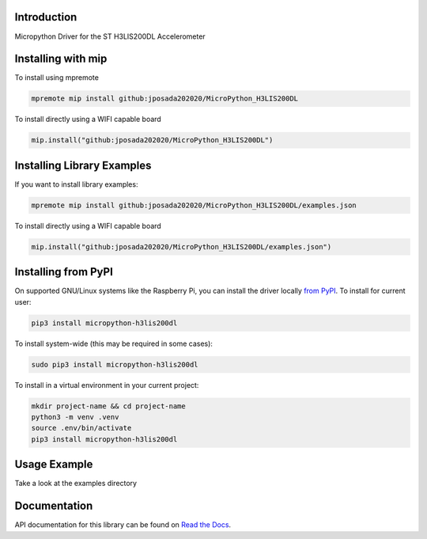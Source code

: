 Introduction
============


.. image:: https://img.shields.io/badge/micropython-Ok-purple.svg
    :target: https://micropython.org
    :alt: micropython

.. image:: https://readthedocs.org/projects/micropython-h3lis200dl/badge/?version=latest
    :target: https://micropython-h3lis200dl.readthedocs.io/en/latest/
    :alt: Documentation Status

.. image:: https://img.shields.io/pypi/v/micropython-h3lis200dl.svg
    :alt: latest version on PyPI
    :target: https://pypi.python.org/pypi/micropython-h3lis200dl

.. image:: https://static.pepy.tech/personalized-badge/micropython-h3lis200dl?period=total&units=international_system&left_color=grey&right_color=blue&left_text=Pypi%20Downloads
    :alt: Total PyPI downloads
    :target: https://pepy.tech/project/micropython-h3lis200dl

.. image:: https://img.shields.io/badge/code%20style-black-000000.svg
    :target: https://github.com/psf/black
    :alt: Code Style: Black

Micropython Driver for the ST H3LIS200DL Accelerometer

Installing with mip
====================

To install using mpremote

.. code-block:: shell

    mpremote mip install github:jposada202020/MicroPython_H3LIS200DL

To install directly using a WIFI capable board

.. code-block:: shell

    mip.install("github:jposada202020/MicroPython_H3LIS200DL")


Installing Library Examples
============================

If you want to install library examples:

.. code-block:: shell

    mpremote mip install github:jposada202020/MicroPython_H3LIS200DL/examples.json

To install directly using a WIFI capable board

.. code-block:: shell

    mip.install("github:jposada202020/MicroPython_H3LIS200DL/examples.json")



Installing from PyPI
=====================

On supported GNU/Linux systems like the Raspberry Pi, you can install the driver locally `from
PyPI <https://pypi.org/project/micropython-h3lis200dl/>`_.
To install for current user:

.. code-block:: shell

    pip3 install micropython-h3lis200dl

To install system-wide (this may be required in some cases):

.. code-block:: shell

    sudo pip3 install micropython-h3lis200dl

To install in a virtual environment in your current project:

.. code-block:: shell

    mkdir project-name && cd project-name
    python3 -m venv .venv
    source .env/bin/activate
    pip3 install micropython-h3lis200dl


Usage Example
=============

Take a look at the examples directory

Documentation
=============
API documentation for this library can be found on `Read the Docs <https://micropython-h3lis200dl.readthedocs.io/en/latest/>`_.
